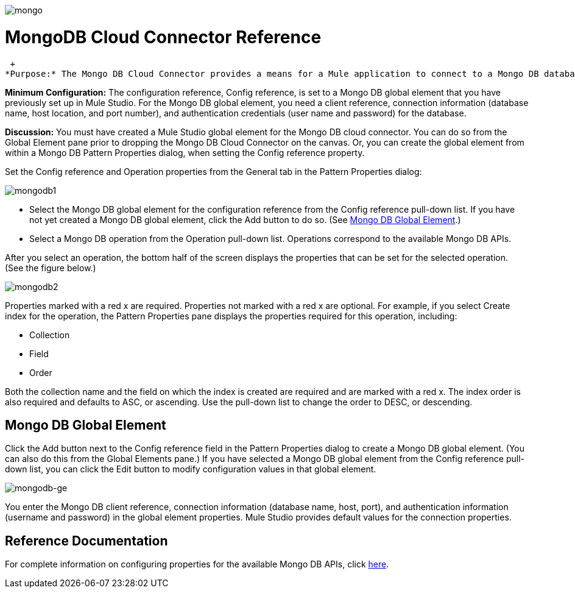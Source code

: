 image:mongo.png[mongo]

= MongoDB Cloud Connector Reference

 +
*Purpose:* The Mongo DB Cloud Connector provides a means for a Mule application to connect to a Mongo DB database.

*Minimum Configuration:* The configuration reference, Config reference, is set to a Mongo DB global element that you have previously set up in Mule Studio. For the Mongo DB global element, you need a client reference, connection information (database name, host location, and port number), and authentication credentials (user name and password) for the database.

*Discussion:* You must have created a Mule Studio global element for the Mongo DB cloud connector. You can do so from the Global Element pane prior to dropping the Mongo DB Cloud Connector on the canvas. Or, you can create the global element from within a Mongo DB Pattern Properties dialog, when setting the Config reference property.

Set the Config reference and Operation properties from the General tab in the Pattern Properties dialog:

image:mongodb1.png[mongodb1]

* Select the Mongo DB global element for the configuration reference from the Config reference pull-down list. If you have not yet created a Mongo DB global element, click the Add button to do so. (See link:#MongoDBCloudConnectorReference-MongoDBGlobalElement[Mongo DB Global Element].)
* Select a Mongo DB operation from the Operation pull-down list. Operations correspond to the available Mongo DB APIs.

After you select an operation, the bottom half of the screen displays the properties that can be set for the selected operation. (See the figure below.)

image:mongodb2.png[mongodb2]

Properties marked with a red x are required. Properties not marked with a red x are optional. For example, if you select Create index for the operation, the Pattern Properties pane displays the properties required for this operation, including:

* Collection
* Field
* Order

Both the collection name and the field on which the index is created are required and are marked with a red x. The index order is also required and defaults to ASC, or ascending. Use the pull-down list to change the order to DESC, or descending.

== Mongo DB Global Element

Click the Add button next to the Config reference field in the Pattern Properties dialog to create a Mongo DB global element. (You can also do this from the Global Elements pane.) If you have selected a Mongo DB global element from the Config reference pull-down list, you can click the Edit button to modify configuration values in that global element.

image:mongodb-ge.png[mongodb-ge]

You enter the Mongo DB client reference, connection information (database name, host, port), and authentication information (username and password) in the global element properties. Mule Studio provides default values for the connection properties.

== Reference Documentation

For complete information on configuring properties for the available Mongo DB APIs, click http://mulesoft.github.com/mongo-connector/mule/mongo.html[here].
